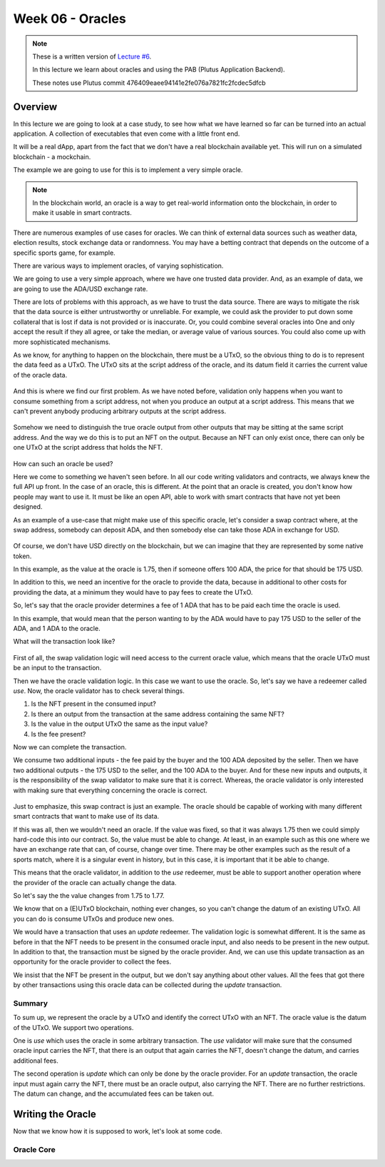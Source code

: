 Week 06 - Oracles
=================

.. note::
      These is a written version of `Lecture
      #6 <https://www.youtube.com/watch?v=Tr2VBm8vOhw>`__.

      In this lecture we learn about oracles and using the PAB (Plutus Application Backend).

      These notes use Plutus commit 476409eaee94141e2fe076a7821fc2fcdec5dfcb

      
Overview
--------

In this lecture we are going to look at a case study, to see how what we have learned so far can be turned into an actual application. A collection of executables that even come with a little front end.

It will be a real dApp, apart from the fact that we don't have a real blockchain available yet. This will run on a
simulated blockchain - a mockchain.

The example we are going to use for this is to implement a very simple oracle.

.. note::
    In the blockchain world, an oracle is a way to get real-world information onto the blockchain, in order to
    make it usable in smart contracts.

There are numerous examples of use cases for oracles. We can think of external data sources such as weather data, election
results, stock exchange data or randomness. You may have a betting contract that depends on the outcome of a specific
sports game, for example.

There are various ways to implement oracles, of varying sophistication.

We are going to use a very simple approach, where we have one trusted data provider. And, as an example of data, we
are going to use the ADA/USD exchange rate.

There are lots of problems with this approach, as we have to trust the data source. There are ways to mitigate the risk
that the data source is either untrustworthy or unreliable. For example, we could ask the provider to put down some
collateral that is lost if data is not provided or is inaccurate. Or, you could combine several oracles into One
and only accept the result if they all agree, or take the median, or average value of various sources. You could also
come up with more sophisticated mechanisms.

As we know, for anything to happen on the blockchain, there must be a UTxO, so the obvious thing to do is to represent
the data feed as a UTxO. The UTxO sits at the script address of the oracle, and its datum field it carries the current 
value of the oracle data.

.. figure:: img/week06__00000.png

And this is where we find our first problem. As we have noted before, validation only happens when you want to consume
something from a script address, not when you produce an output at a script address. This means that we can't prevent
anybody producing arbitrary outputs at the script address.

.. figure:: img/week06__00001.png

Somehow we need to distinguish the true oracle output from other outputs that may be sitting at the same script address.
And the way we do this is to put an NFT on the output. Because an NFT can only exist once, there can only be one UTxO
at the script address that holds the NFT.

.. figure:: img/week06__00002.png

How can such an oracle be used?

Here we come to something we haven't seen before. In all our code writing validators and contracts, we always knew the
full API up front. In the case of an oracle, this is different. At the point that an oracle is created, you don't know how
people may want to use it. It must be like an open API, able to work with smart contracts that have not yet been
designed.

As an example of a use-case that might make use of this specific oracle, let's consider a swap contract where, at the swap
address, somebody can deposit ADA, and then somebody else can take those ADA in exchange for USD.

.. figure:: img/week06__00003.png

Of course, we don't have USD directly on the blockchain, but we can imagine that they are represented by some native token.

In this example, as the value at the oracle is 1.75, then if someone offers 100 ADA, the price for that should be
175 USD.

In addition to this, we need an incentive for the oracle to provide the data, because in additional to other costs for
providing the data, at a minimum they would have to pay fees to create the UTxO.

So, let's say that the oracle provider determines a fee of 1 ADA that has to be paid each time the oracle is used.

In this example, that would mean that the person wanting to by the ADA would have to pay 175 USD to the seller of the ADA,
and 1 ADA to the oracle.

What will the transaction look like?

.. figure:: img/week06__00004.png

First of all, the swap validation logic will need access to the current oracle value, which means that the oracle UTxO must be an input to the transaction.

Then we have the oracle validation logic. In this case we want to use the oracle. So, let's say we have a redeemer called *use*. Now, the oracle validator has
to check several things.

1. Is the NFT present in the consumed input?
2. Is there an output from the transaction at the same address containing the same NFT?
3. Is the value in the output UTxO the same as the input value?
4. Is the fee present?

Now we can complete the transaction.

We consume two additional inputs - the fee paid by the buyer and the 100 ADA deposited by the seller. Then we have two additional outputs - the 175 USD to the seller, and the 100 ADA to the buyer. And for these new inputs and
outputs, it is the responsibility of the swap validator to make sure that it is correct. Whereas, the oracle validator is only interested with making sure that everything concerning the oracle is correct.

.. figure:: img/week06__00005.png

Just to emphasize, this swap contract is just an example. The oracle should be capable of working with many different smart contracts that want to make use of its data.

If this was all, then we wouldn't need an oracle. If the value was fixed, so that it was always 1.75 then we could simply hard-code this into our contract. So, the value must be able to change. At least, in an example such
as this one where we have an exchange rate that can, of course, change over time. There may be other examples such as the result of a sports match, where it is a singular event in history, but in this case, it is important 
that it be able to change.

This means that the oracle validator, in addition to the *use* redeemer, must be able to support another operation where the provider of the oracle can actually change the data.

So let's say the the value changes from 1.75 to 1.77.

We know that on a (E)UTxO blockchain, nothing ever changes, so you can't change the datum of an existing UTxO. All you can do is consume UTxOs and produce new ones.

We would have a transaction that uses an *update* redeemer. The validation logic is somewhat different. It is the same as before in that the NFT needs to be present in the consumed oracle input, and also needs to be
present in the new output. In addition to that, the transaction must be signed by the oracle provider. And, we can use this update transaction as an opportunity for the oracle provider to collect the fees.

We insist that the NFT be present in the output, but we don't say anything about other values. All the fees that got there by other transactions using this oracle data can be collected during the *update* transaction.

.. figure:: img/week06__00006.png

Summary
~~~~~~~

To sum up, we represent the oracle by a UTxO and identify the correct UTxO with an NFT. The oracle value is the datum of the UTxO. We support two operations. 

One is *use* which uses the oracle in some arbitrary 
transaction. The *use* validator will make sure that the consumed oracle input carries the NFT, that there is an output that again carries the NFT, doesn't change the datum, and carries additional fees.

The second operation is *update* which can only be done by the oracle provider. For an *update* transaction, the oracle input must again carry the NFT, there must be an oracle output, also carrying the NFT. There are no 
further restrictions. The datum can change, and the accumulated fees can be taken out.

Writing the Oracle
------------------

Now that we know how it is supposed to work, let's look at some code.

Oracle Core
~~~~~~~~~~~





